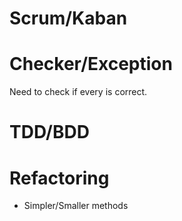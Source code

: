 #+TILE: Timeline

* Scrum/Kaban
* Checker/Exception
  Need to check if every is correct.
* TDD/BDD
* Refactoring
  - Simpler/Smaller methods

